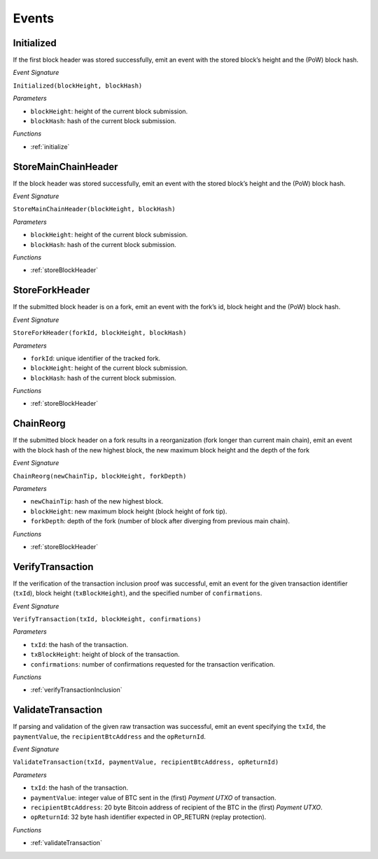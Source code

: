 .. _events:

Events
======

Initialized
--------------------

If the first block header was stored successfully, emit an event with the stored block’s height and the (PoW) block hash.

*Event Signature*

``Initialized(blockHeight, blockHash)``

*Parameters*

* ``blockHeight``: height of the current block submission.
* ``blockHash``: hash of the current block submission.

*Functions*

* :ref:`initialize`

.. *Substrate* ::

  Initialized(U256, H256);

StoreMainChainHeader
--------------------

If the block header was stored successfully, emit an event with the stored block’s height and the (PoW) block hash.

*Event Signature*

``StoreMainChainHeader(blockHeight, blockHash)``

*Parameters*

* ``blockHeight``: height of the current block submission.
* ``blockHash``: hash of the current block submission.

*Functions*

* :ref:`storeBlockHeader`

.. *Substrate* ::

  StoreMainChainHeader(U256, H256);

StoreForkHeader
---------------

If the submitted block header is on a fork, emit an event with the fork’s id, block height and the (PoW) block hash.

*Event Signature*

``StoreForkHeader(forkId, blockHeight, blockHash)``

*Parameters*

* ``forkId``: unique identifier of the tracked fork.
* ``blockHeight``: height of the current block submission.
* ``blockHash``: hash of the current block submission.

*Functions*

* :ref:`storeBlockHeader`

.. *Substrate* ::

  StoreForkHeader(U256, U256, H256);

ChainReorg
---------- 

If the submitted block header on a fork results in a reorganization (fork longer than current main chain), emit an event with the block hash of the new highest block, the new maximum block height and the depth of the fork

*Event Signature*

``ChainReorg(newChainTip, blockHeight, forkDepth)``

*Parameters*

* ``newChainTip``: hash of the new highest block.
* ``blockHeight``: new maximum block height (block height of fork tip).
* ``forkDepth``: depth of the fork (number of block after diverging from previous main chain).

*Functions*

* :ref:`storeBlockHeader`

.. *Substrate* ::

  ChainReorg(H256, U256, U256);

VerifyTransaction
-----------------

If the verification of the transaction inclusion proof was successful, emit an event for the given transaction identifier (``txId``), block height (``txBlockHeight``), and the specified number of ``confirmations``.

*Event Signature*

``VerifyTransaction(txId, blockHeight, confirmations)``

*Parameters*

* ``txId``: the hash of the transaction.
* ``txBlockHeight``: height of block of the transaction.
* ``confirmations``: number of confirmations requested for the transaction verification.

*Functions*

* :ref:`verifyTransactionInclusion`

.. *Substrate* ::

  VerifyTransaction(H256, U256, U256);





ValidateTransaction
---------------------

If parsing and validation of the given raw transaction was successful, emit an event specifying the ``txId``, the ``paymentValue``, the ``recipientBtcAddress`` and the ``opReturnId``.

*Event Signature*

``ValidateTransaction(txId, paymentValue, recipientBtcAddress, opReturnId)``

*Parameters*

* ``txId``: the hash of the transaction.
* ``paymentValue``: integer value of BTC sent in the (first) *Payment UTXO* of transaction.
* ``recipientBtcAddress``: 20 byte Bitcoin address of recipient of the BTC in the (first) *Payment UTXO*.
* ``opReturnId``: 32 byte hash identifier expected in OP_RETURN (replay protection).

*Functions*

* :ref:`validateTransaction`

.. *Substrate* ::

  ValidateTransaction(H256, U256, H160, H256);


